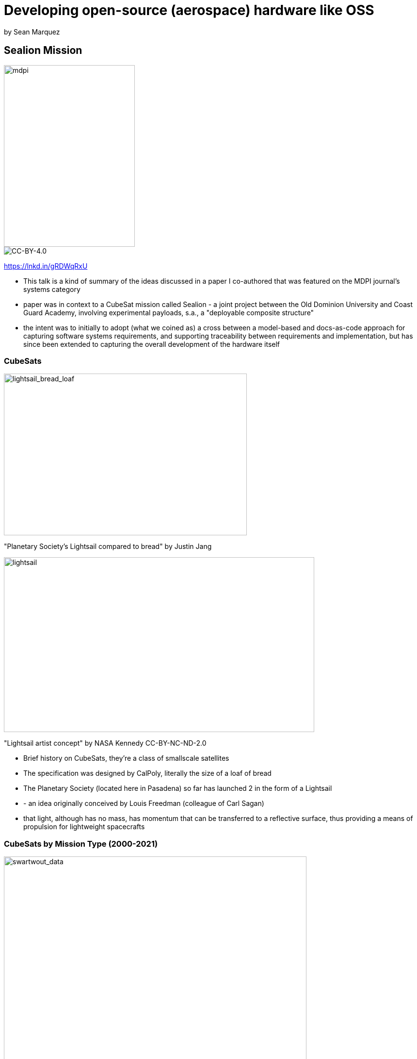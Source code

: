 = Developing open-source (aerospace) hardware like OSS

by Sean Marquez

== Sealion Mission

image::images/mbse_with_a_docs_as_code_approach_for_the_sealion_cubesat_mission.jpeg[mdpi, 270, 374]

image::images/cc-by.svg[CC-BY-4.0]
https://lnkd.in/gRDWqRxU

[.notes]
--
* This talk is a kind of summary of the ideas discussed in a paper I co-authored that was featured on the MDPI journal's systems category
* paper was in context to a CubeSat mission called Sealion - a joint project between the Old Dominion University and Coast Guard Academy, involving experimental payloads, s.a., a "deployable composite structure"
* the intent was to initially to adopt (what we coined as) a cross between a model-based and docs-as-code approach for capturing software systems requirements, and supporting traceability between requirements and implementation, but has since been extended to capturing the overall development of the hardware itself
--

[.columns]
=== CubeSats

[.column]
--
image::images/lightsail_bread_loaf.jpg[lightsail_bread_loaf, 501, 333]
"Planetary Society's Lightsail compared to bread" by Justin Jang
--

[.column]
--
image::images/lightsail.jpg[lightsail, 640, 360]
"Lightsail artist concept" by NASA Kennedy CC-BY-NC-ND-2.0
--

[.notes]
--
* Brief history on CubeSats, they're a class of smallscale satellites
* The specification was designed by CalPoly, literally the size of a loaf of bread
* The Planetary Society (located here in Pasadena) so far has launched 2 in the form of a Lightsail
* - an idea originally conceived by Louis Freedman (colleague of Carl Sagan)
* that light, although has no mass, has momentum that can be transferred to a reflective surface, thus providing a means of propulsion for lightweight spacecrafts
--

=== CubeSats by Mission Type (2000-2021)

image::images/swartwout_data_graph.jpg[swartwout_data, 624, 606]

[.notes]
--
* This chart briefly describes the popularity in CubeSats across academia, commercial space, and military
* Hence, CubeSats have become the kind of "app space" for space projects
* And because of their relatively small scale & low-cost, they're an ideal platform developing aerospace hardware in a kind of "agile development"/fail-fast culture 
--

== Mach 30 Foundation

image::images/mach_30_legacy_logo.png[mach_30_legacy_logo, 823, 232]

US non-profit specializing in Open Source Hardware for spaceflight.

[.notes]
--
* Much of the methodologies discussed in the paper are adopted from an organization calle Mach 30 - a US-based non-profit space hardeware development
--

=== Shepard Test Stand

image::images/fire_smoke_and_open_source_hardware.webp[scaletalk, 640, 360]
https://www.socallinuxexpo.org/scale/20x/presentations/fire-smoke-and-open-source-hardware

[.notes]
--
* They presented this past March at SCaLE, which you can watch at this link
* in which they showcased a project called Shepard - a test stand designed for Estes model rockets, certified as https://certification.oshwa.org/us000006.html[OSHW US000006] under the auspice of the Open Source Hardware Association (OSHWA)
* Its one of the earliest certification no. on the planet
* So successful, the project has been "forked" twice, one featured at the Coca cola Science Center and a father & son referred to as the Jones Boys rocketry that went off and won several science fair projects, including one organized by AIAA - the professional association for aerospace engineers
* Hence, making for a candidate case study for OSHW development, particularly in aerospace
--

=== OSHWA Certified Projects

image::images/oshwa_certified_projects.png[oshwa_certified_projects, 752, 488]

https://certification.oshwa.org/list.html

[.notes]
--
* For context, we're currently now at over 2500 certified OSHW projects on the OSHWA database
* You can search and look at the list of current certified project at this URL
--

=== Open Source Hardware Definition

image::images/oshwa_logo.jpg[oshwa_logo, 500, 144]

_“Open Source Hardware (OSHW) is a term for tangible artifacts
— machines, devices, or other physical things
— whose design has been released to the public in such a way that anyone can make, modify, distribute, and use those things.”_ - https://www.oshwa.org/definition/[The Definition of OSHW]

https://www.oshwa.org/definition

[.notes]
--
* One of the core tenants the Shepard team leaned into is the OSHW definition established by the OSHWA
* *tangible artifacts* (machines, devices, or other physical things) whose design has been released to the public in such a way that anyone can make, modify, distribute, and use those things.
* essentially the OSS definition, but where *tangible artifacts* are the *compiled binary* equivalent for an OSHW project
--

=== Distributed OSHW Framework (DOF) 

Approach to capturing the "source" of OSHW like OSS

[%step]
* *Bill of Materials* (BoM) data
* *Assembly Instructions* data
* Supporting Material (e.g., design files, schematics, operating instructions)

https://mach30.github.io/dof

[.notes]
--
* Through a series of agile retrospectives, the Shepard team discovered that as the project grew in complexity, the contents of the project became unmaintainable
* e.g., you make one part change and all hell breaks loose trying to find every section of every document where that part is referenced
* i.e., documents are not *DRY*; they don't conform to *don't repeat yourself*
* So the conclusion was a need for (not a tool, but rather) a methodology to persisting "souce" of an OSHW project
* This includes the *bill of materials* data (i.e., the list of parts and tools that need to be procured before you can build the project), the *assembly instructions* needed to put the project together, and any remaining *supporting material* (i.e., CAD files, schematics, operating instructions)
--

[.columns]
=== Why re-invent tools for OSHW that OSS tools already solve

[.column]
--
image::images/Git-Logo-1788C.svg[git_logo, 270]
image::images/Npm-logo.svg[npm_logo, 270]
--

[.column]
--
image::images/Yarn-logo-kitten.svg[yarn_logo, 270]
image::images/Gradle_logo.png[gradle_logo, 270]
image::images/jinjalogo.svg[jinja_logo, 270]
--

[.notes]
--
* Without getting too into the weeds of the core DOF data model,
* OSS tools already have a decade-plus start in terms of solving problems, like version control for branch, forking, and merging a project, or diffing part no. changes in a BOM, or things like dependency management for OSHW projects reused across other projects, albeit as a part or tool
* Imagine running `npm install arduino-uno` and import all the contents to be able to use an arduino-uno as a dependency in your project
--

=== m30ml

* modeling language for domain-specific languages (DSLs) on the local filesystem
* DOF is merely a DSL of m30ml
* OSHW standards https://github.com/oshwa/oshw-standards

[.notes]
--
* and because this is very MVP, DOF has since split into another base project called Mach 30 modeling language (or m30ml), to be able to model more generic concepts, s.a., actors, or user stories
* because one of the working groups we're support is a standards group with OSHWA to accommodate OSHW in medical or aerospace industry that may have some kind of regulatory standard
* which you can follow at this link
--

== DOF-CubeSat

Extension of DOF for CubeSats

image::images/n2chart_example.png[n2chart_example, 608, 462]

https://github.com/ODU-CGA-CubeSat/dof-cubesat
https://github.com/ODU-CGA-CubeSat/cubesat-cli

[.notes]
--
* Sealion team is also developing extension of DOF, called DOF-CubeSat, to support concepts s.a., interfaces and junctions as to allow generating system model views such as this N2chart
* and to support a growing ecosystem of open-source cubesat developers, the DOF-CubeSat schema also serves as a spec for tooling implementors to use as a set of machine-readable requirements that you can just parse from whatever flavor programming language of choice
* but regardless of what tool you use, the underlying data model of how your projects persist on disk will remain consistent, so you can ensure your deployable lightsail project can be used for future cubesat mission, so that someone else comes along can `npm install lightsail` in their cubesat project and just focus on their mission-specific payload
--

== Questions?
